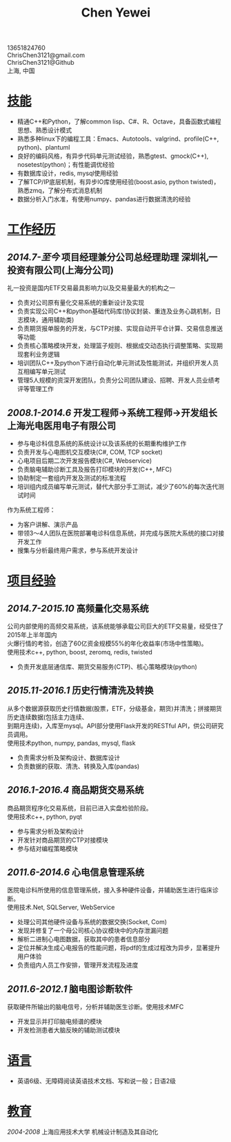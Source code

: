 #+TITLE: Chen Yewei
#+KEYWORDS: Resume, Chen Yewei, ChrisChen3121
#+OPTIONS: H:2 toc:nil num:nil ^:nil
#+HTML_HEAD: <link rel="stylesheet" type="text/css" href="resume.css" />
#+BEGIN_CENTER
13651824760\\
ChrisChen3121@gmail.com\\
ChrisChen3121@Github\\
上海, 中国\\
#+END_CENTER

* _技能_
- 精通C++和Python，了解common lisp、C#、R、Octave，具备函数式编程思想、熟悉设计模式
- 熟悉多种linux下的编程工具：Emacs、Autotools、valgrind、profile(C++, python)、plantuml
- 良好的编码风格，有异步代码单元测试经验，熟悉gtest、gmock(C++), nosetest(python)；有性能调优经验
- 有数据库设计，redis, mysql使用经验
- 了解TCP/IP底层机制，有异步IO库使用经验(boost.asio, python twisted)，熟悉zmq，了解分布式消息机制
- 数据分析入门水准，有使用numpy、pandas进行数据清洗的经验

* _工作经历_
** /2014.7-至今/  项目经理兼分公司总经理助理  深圳礼一投资有限公司(上海分公司)
礼一投资是国内ETF交易最具影响力以及交易量最大的机构之一
- 负责对公司原有量化交易系统的重新设计及实现
- 负责实现公司C++和python基础代码库(协议封装、重连及业务心跳机制，日志模块，通用辅助类)
- 负责期货报单服务的开发，与CTP对接、实现自动开平仓计算、交易信息推送等功能
- 负责核心策略模块开发，处理篮子规则、根据成交动态执行调整策略、实现期现套利业务逻辑
- 培训团队C++及python下进行自动化单元测试及性能测试，并组织开发人员互相编写单元测试
- 管理5人规模的资深开发团队，负责分公司团队建设、招聘、开发人员业绩考评等管理工作

** /2008.1-2014.6/  开发工程师->系统工程师->开发组长 上海光电医用电子有限公司
- 参与电诊科信息系统的系统设计以及该系统的长期重构维护工作
- 负责开发与心电图机交互模块(C#, COM, TCP socket)
- 心电项目后期二次开发报告模块(C#, Webservice)
- 负责脑电辅助诊断工具及报告打印模块的开发(C++, MFC)
- 协助制定一套组内开发及测试的标准流程
- 培训组内成员编写单元测试，替代大部分手工测试，减少了60%的每次迭代测试时间

作为系统工程师：
- 为客户讲解、演示产品
- 带领3～4人团队在医院部署电诊科信息系统，并完成与医院大系统的接口对接开发工作
- 搜集与分析最终用户需求，参与系统开发设计

* _项目经验_
** /2014.7-2015.10/ 高频量化交易系统
#+BEGIN_VERSE
公司内部使用的高频交易系统，该系统能够承载公司巨大的ETF交易量，经受住了2015年上半年国内
火爆行情的考验，创造了60亿资金规模55%的年化收益率(市场中性策略)。
使用技术c++, python, boost, zeromq, redis, twisted
#+END_VERSE
- 负责开发底层通信库、期货交易服务(CTP)、核心策略模块(python)

** /2015.11-2016.1/ 历史行情清洗及转换
#+BEGIN_VERSE
从多个数据源获取历史行情数据(股票，ETF，分级基金，期货)并清洗；拼接期货历史连续数据(包括主力连续、
到期月连续)，入库至mysql。API部分使用Flask开发的RESTful API，供公司研究员调用。
使用技术python, numpy, pandas, mysql, flask
#+END_VERSE
- 负责需求分析及架构设计、数据库设计
- 负责数据的获取、清洗、转换及入库(pandas)

** /2016.1-2016.4/ 商品期货交易系统
#+BEGIN_VERSE
商品期货程序化交易系统，目前已进入实盘检验阶段。
使用技术c++, python, pyqt
#+END_VERSE
- 参与需求分析及架构设计
- 开发针对商品期货的CTP对接模块
- 参与结对编程策略模块

** /2011.6-2014.6/ 心电信息管理系统
#+BEGIN_VERSE
医院电诊科所使用的信息管理系统，接入多种硬件设备，并辅助医生进行临床诊断。
使用技术.Net, SQLServer, WebService
#+END_VERSE
- 处理公司其他硬件设备与系统的数据交换(Socket, Com)
- 发现并修复了一个母公司核心协议模块中的内存泄漏问题
- 解析二进制心电图数据，获取其中的患者信息部分
- 定位并解决生成心电报告的性能问题，将pdf的生成过程改为异步，显著提升用户体验
- 负责组内人员工作安排，管理开发流程及进度

** /2011.6-2012.1/ 脑电图诊断软件
#+BEGIN_VERSE
获取硬件所输出的脑电信号，分析并辅助医生诊断。使用技术MFC
#+END_VERSE
- 开发显示并打印脑电频谱的模块
- 开发检测患者大脑反映的辅助测试模块

* _语言_
- 英语6级、无障碍阅读英语技术文档、写和说一般；日语2级

* _教育_
/2004-2008/  上海应用技术大学  机械设计制造及其自动化
